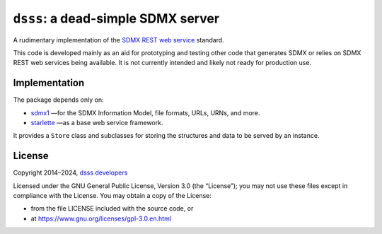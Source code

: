 ``dsss``: a dead-simple SDMX server
***********************************
|pypi| |gha| |codecov|

.. |pypi| image:: https://img.shields.io/pypi/v/dsss.svg
   :target: https://pypi.org/project/dsss
   :alt: PyPI version badge
.. |codecov| image:: https://codecov.io/gh/khaeru/dsss/graph/badge.svg?token=IL5RTND3E7
   :target: https://codecov.io/gh/khaeru/dsss
   :alt: Codecov test coverage badge
.. |gha| image:: https://github.com/khaeru/dsss/actions/workflows/pytest.yaml/badge.svg
   :target: https://github.com/khaeru/dsss/actions/workflows/pytest.yaml
   :alt: Status badge for the "pytest" continuous testing workflow

A rudimentary implementation of the `SDMX REST web service <https://github.com/sdmx-twg/sdmx-rest>`_ standard.

This code is developed mainly as an aid for prototyping and testing other code that generates SDMX or relies on SDMX REST web services being available.
It is not currently intended and likely not ready for production use.

Implementation
==============

The package depends only on:

- `sdmx1 <https://github.com/khaeru/sdmx>`_ —for the SDMX Information Model, file formats, URLs, URNs, and more.
- `starlette <https://www.starlette.io>`_ —as a base web service framework.

It provides a ``Store`` class and subclasses for storing the structures and data to be served by an instance.

License
=======

Copyright 2014–2024, `dsss developers <https://github.com/khaeru/dsss/graphs/contributors>`_

Licensed under the GNU General Public License, Version 3.0 (the “License”); you may not use these files except in compliance with the License.
You may obtain a copy of the License:

- from the file LICENSE included with the source code, or
- at https://www.gnu.org/licenses/gpl-3.0.en.html
